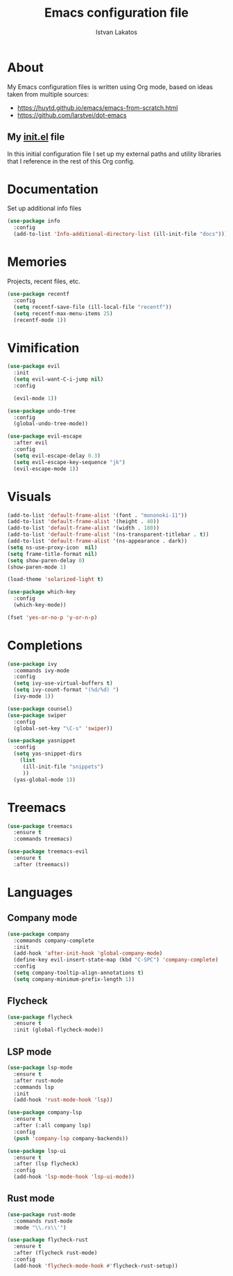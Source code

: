 #+TITLE: Emacs configuration file
#+AUTHOR: Istvan Lakatos
#+PROPERTY: header-args :tangle yes

* About
My Emacs configuration files is written using Org mode, 
based on ideas taken from multiple sources:
  - https://huytd.github.io/emacs/emacs-from-scratch.html
  - https://github.com/larstvei/dot-emacs
    
** My [[file:init.el][init.el]] file
   
   In this initial configuration file I set up my external paths and
utility libraries that I reference in the rest of this Org config. 

* Documentation
  Set up additional info files
#+BEGIN_SRC emacs-lisp
(use-package info
  :config
  (add-to-list 'Info-additional-directory-list (ill-init-file "docs")))
#+END_SRC

* Memories
Projects, recent files, etc.
#+BEGIN_SRC emacs-lisp
(use-package recentf
  :config
  (setq recentf-save-file (ill-local-file "recentf"))
  (setq recentf-max-menu-items 25)
  (recentf-mode 1))
#+END_SRC

* Vimification
#+BEGIN_SRC emacs-lisp
(use-package evil
  :init
  (setq evil-want-C-i-jump nil)
  :config
  
  (evil-mode 1))

(use-package undo-tree
  :config
  (global-undo-tree-mode))

(use-package evil-escape
  :after evil
  :config
  (setq evil-escape-delay 0.3)
  (setq evil-escape-key-sequence "jk")
  (evil-escape-mode 1))
  
#+END_SRC
    

* Visuals
  #+BEGIN_SRC emacs-lisp
(add-to-list 'default-frame-alist '(font . "mononoki-11"))
(add-to-list 'default-frame-alist '(height . 40))
(add-to-list 'default-frame-alist '(width . 180))
(add-to-list 'default-frame-alist '(ns-transparent-titlebar . t))
(add-to-list 'default-frame-alist '(ns-appearance . dark))
(setq ns-use-proxy-icon  nil)
(setq frame-title-format nil)
(setq show-paren-delay 0)
(show-paren-mode 1)

(load-theme 'solarized-light t)

(use-package which-key
  :config
  (which-key-mode))

(fset 'yes-or-no-p 'y-or-n-p)
  #+END_SRC

  
* Completions
#+BEGIN_SRC emacs-lisp
(use-package ivy
  :commands ivy-mode
  :config
  (setq ivy-use-virtual-buffers t)
  (setq ivy-count-format "(%d/%d) ")
  (ivy-mode 1))

(use-package counsel)
(use-package swiper
  :config
  (global-set-key "\C-s" 'swiper))
#+END_SRC

#+BEGIN_SRC emacs-lisp
  (use-package yasnippet
    :config
    (setq yas-snippet-dirs
	  (list
	   (ill-init-file "snippets")
	   ))
    (yas-global-mode 1))

#+END_SRC

* Treemacs
#+begin_src emacs-lisp
  (use-package treemacs
    :ensure t
    :commands treemacs)

  (use-package treemacs-evil
    :ensure t
    :after (treemacs))
#+end_src

* Languages
  
** Company mode
#+BEGIN_SRC emacs-lisp
  (use-package company
    :commands company-complete
    :init
    (add-hook 'after-init-hook 'global-company-mode)
    (define-key evil-insert-state-map (kbd "C-SPC") 'company-complete)
    :config
    (setq company-tooltip-align-annotations t)
    (setq company-minimum-prefix-length 1))
#+END_SRC
** Flycheck 
#+BEGIN_SRC emacs-lisp
  (use-package flycheck
    :ensure t
    :init (global-flycheck-mode))
#+END_SRC
** LSP mode
#+BEGIN_SRC emacs-lisp
  (use-package lsp-mode
    :ensure t
    :after rust-mode
    :commands lsp
    :init
    (add-hook 'rust-mode-hook 'lsp))

  (use-package company-lsp
    :ensure t
    :after (:all company lsp)
    :config
    (push 'company-lsp company-backends))

  (use-package lsp-ui
    :ensure t
    :after (lsp flycheck)
    :config
    (add-hook 'lsp-mode-hook 'lsp-ui-mode))
#+END_SRC
** Rust mode
#+BEGIN_SRC emacs-lisp
  (use-package rust-mode
    :commands rust-mode
    :mode "\\.rs\\'")

  (use-package flycheck-rust
    :ensure t
    :after (flycheck rust-mode)
    :config
    (add-hook 'flycheck-mode-hook #'flycheck-rust-setup))
#+END_SRC

